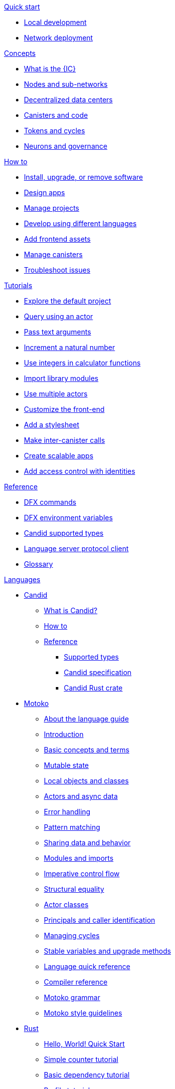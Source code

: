.xref:index.adoc[Developer Center]

.xref:quickstart:quickstart-intro.adoc[Quick start]
** xref:quickstart:local-quickstart.adoc[Local development]
** xref:quickstart:network-quickstart.adoc[Network deployment]

.xref:developers-guide:concepts/concepts-intro.adoc[Concepts]
** xref:developers-guide:concepts/what-is-IC.adoc[What is the {IC}]
** xref:developers-guide:concepts/nodes-subnets.adoc[Nodes and sub-networks]
** xref:developers-guide:concepts/data-centers.adoc[Decentralized data centers]
** xref:developers-guide:concepts/canisters-code.adoc[Canisters and code]
** xref:developers-guide:concepts/tokens-cycles.adoc[Tokens and cycles]
** xref:developers-guide:concepts/governance.adoc[Neurons and governance]
//** xref:developers-guide:concepts/icp-replica.adoc[Core components of the Internet Computer Protocol]

.xref:developers-guide:sdk-guide.adoc[How to]
** xref:developers-guide:install-upgrade-remove.adoc[Install, upgrade, or remove software]
//xref:developer-guide:connect-network.adoc[Connect to a network]
** xref:developers-guide:design-apps.adoc[Design apps]
** xref:developers-guide:customize-projects.adoc[Manage projects]
** xref:developers-guide:work-with-languages.adoc[Develop using different languages]
//*** xref:language-guide:at-a-glance.adoc[Motoko]
//*** xref:rust-guide:basic-syntax-rules.adoc[Rust]
//*** xref:developers-guide:basic-syntax-rules.adoc[C and C++]
** xref:developers-guide:webpack-config.adoc[Add frontend assets]
** xref:developers-guide:working-with-canisters.adoc[Manage canisters]
** xref:developers-guide:troubleshooting.adoc[Troubleshoot issues]

.xref:developers-guide:tutorials-intro.adoc[Tutorials]
** xref:developers-guide:tutorials/explore-templates.adoc[Explore the default project]
** xref:developers-guide:tutorials/define-an-actor.adoc[Query using an actor]
** xref:developers-guide:tutorials/hello-location.adoc[Pass text arguments]
** xref:developers-guide:tutorials/counter-tutorial.adoc[Increment a natural number]
** xref:developers-guide:tutorials/calculator.adoc[Use integers in calculator functions]
** xref:developers-guide:tutorials/phonebook.adoc[Import library modules]
** xref:developers-guide:tutorials/multiple-actors.adoc[Use multiple actors]
** xref:developers-guide:tutorials/custom-frontend.adoc[Customize the front-end]
** xref:developers-guide:tutorials/my-contacts.adoc[Add a stylesheet]
** xref:developers-guide:tutorials/intercanister-calls.adoc[Make inter-canister calls]
** xref:developers-guide:tutorials/scalability-cancan.adoc[Create scalable apps]
** xref:developers-guide:tutorials/access-control.adoc[Add access control with identities]

.xref:developers-guide:cli-reference.adoc[Reference]
** xref:developers-guide:cli-reference.adoc[DFX commands]
** xref:developers-guide:cli-reference/dfx-envars.adoc[DFX environment variables]
** xref:candid-guide:candid-types.adoc[Candid supported types]
** xref:developers-guide:lang-service-ide.adoc[Language server protocol client]
** xref:developers-guide:glossary.adoc[Glossary]

.xref:languages:languages-overview.adoc[Languages]
* xref:candid-guide:candid-intro.adoc[Candid]
** xref:candid-guide:candid-concepts.adoc[What is Candid?]
** xref:candid-guide:candid-howto.adoc[How to]
** xref:candid-guide:candid-ref.adoc[Reference]
*** xref:candid-guide:candid-types.adoc[Supported types]
*** link:https://github.com/dfinity/candid[Candid specification]
*** link:https://docs.rs/candid[Candid Rust crate]

* xref:language-guide:motoko.adoc[Motoko]
** xref:language-guide:about-this-guide.adoc[About the language guide]
** xref:language-guide:motoko-introduction.adoc[Introduction]
** xref:language-guide:basic-concepts.adoc[Basic concepts and terms]
** xref:language-guide:mutable-state.adoc[Mutable state]
** xref:language-guide:local-objects-classes.adoc[Local objects and classes]
** xref:language-guide:actors-async.adoc[Actors and async data]
** xref:language-guide:errors.adoc[Error handling]
** xref:language-guide:pattern-matching.adoc[Pattern matching]
** xref:language-guide:sharing.adoc[Sharing data and behavior]
** xref:language-guide:modules-and-imports.adoc[Modules and imports]
** xref:language-guide:control-flow.adoc[Imperative control flow]
** xref:language-guide:structural-equality.adoc[Structural equality]
** xref:language-guide:actor-classes.adoc[Actor classes]
** xref:language-guide:caller-id.adoc[Principals and caller identification]
** xref:language-guide:cycles.adoc[Managing cycles]
** xref:language-guide:upgrades.adoc[Stable variables and upgrade methods]
** xref:language-guide:language-manual.adoc[Language quick reference]
** xref:language-guide:compiler-ref.adoc[Compiler reference]
** xref:language-guide:motoko-grammar.adoc[Motoko grammar]
** xref:language-guide:style.adoc[Motoko style guidelines]

* xref:rust-guide:rust-intro.adoc[Rust]
** xref:rust-guide:rust-quickstart.adoc[Hello, World! Quick Start]
** xref:rust-guide:rust-counter.adoc[Simple counter tutorial]
** xref:rust-guide:multiply-dependency.adoc[Basic dependency tutorial]
** xref:rust-guide:rust-profile.adoc[Profile tutorial]
////
** xref:rust-guide:rust-asset-storage.adoc[Asset storage tutorial] 
** xref:rust-guide:rust-chess-autonomous.adoc[Autonomous game tutorial]

.Integration
** xref:integration:ledger-quick-start.adoc[Integrating with the Ledger]
** xref:integration:nns-quick-start.adoc[Integrating with NNS]

.xref:operators-guide:ops-guide.adoc[Operators]
** xref:operators-guide:ops-guide.adoc[Concepts]
** xref:operators-guide:ops-how-to.adoc[How to]
** xref:operators-guide:ops-tutorials.adoc[Tutorials]
** xref:operators-guide:ops-ref.adoc[Reference]
////

.xref:developers-guide:sample-apps.adoc[Examples]
** link:https://github.com/dfinity/examples[Examples repository]
** link:https://github.com/dfinity/awesome-dfinity[Awesome DFINITY]
** link:https://github.com/dfinity/linkedup[LinkedUp]
//** link:https://github.com/dfinity/cancan[CanCan]//

.xref:release-notes:sdk-release-notes.adoc[Release notes]
** xref:release-notes:0.6.24-rn.adoc[0.6.24]
** xref:release-notes:0.6.23-rn.adoc[0.6.23]
** xref:release-notes:0.6.22-rn.adoc[0.6.22]
** xref:release-notes:0.6.21-rn.adoc[0.6.21]
** xref:release-notes:0.6.20-rn.adoc[0.6.20]
** link:https://github.com/dfinity/sdk/releases[Release history]

.xref:ic-protocol:icp-glossary.adoc[Internet Computer Protocol]
** xref:ic-protocol:icp-glossary.adoc[Glossary]